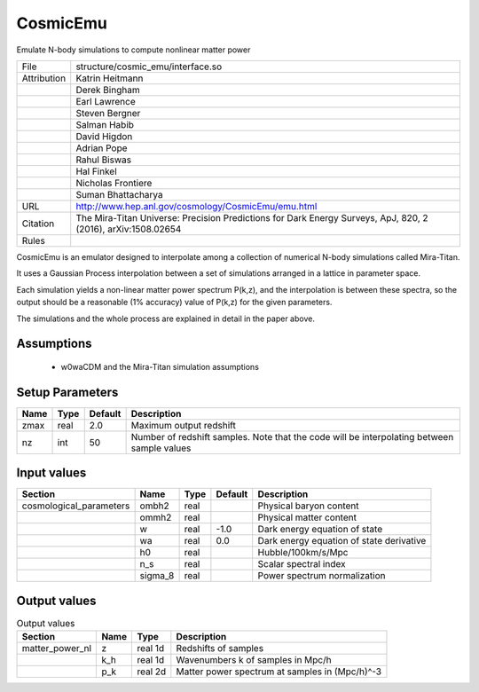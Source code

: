 CosmicEmu
================================================

Emulate N-body simulations to compute nonlinear matter power

.. list-table::
    
   * - File
     - structure/cosmic_emu/interface.so
   * - Attribution
     - Katrin Heitmann
   * -
     - Derek Bingham
   * -
     - Earl Lawrence
   * -
     - Steven Bergner
   * -
     - Salman Habib
   * -
     - David Higdon
   * -
     - Adrian Pope
   * -
     - Rahul Biswas
   * -
     - Hal Finkel
   * -
     - Nicholas Frontiere
   * -
     - Suman Bhattacharya
   * - URL
     - http://www.hep.anl.gov/cosmology/CosmicEmu/emu.html
   * - Citation
     - The Mira-Titan Universe: Precision Predictions for Dark Energy Surveys, ApJ, 820, 2 (2016), arXiv:1508.02654
   * - Rules
     -



CosmicEmu is an emulator designed to interpolate among a collection
of numerical N-body simulations called Mira-Titan.

It uses a Gaussian Process interpolation between a set of simulations
arranged in a lattice in parameter space.

Each simulation yields a non-linear matter power spectrum P(k,z), and
the interpolation is between these spectra, so the output should be a
reasonable (1% accuracy) value of P(k,z) for the given parameters.

The simulations and the whole process are explained in detail in the paper
above.



Assumptions
-----------

 - w0waCDM and the Mira-Titan simulation assumptions



Setup Parameters
----------------

.. list-table::
   :header-rows: 1

   * - Name
     - Type
     - Default
     - Description

   * - zmax
     - real
     - 2.0
     - Maximum output redshift
   * - nz
     - int
     - 50
     - Number of redshift samples.  Note that the code will be interpolating between sample values


Input values
----------------

.. list-table::
   :header-rows: 1

   * - Section
     - Name
     - Type
     - Default
     - Description

   * - cosmological_parameters
     - ombh2
     - real
     - 
     - Physical baryon content
   * - 
     - ommh2
     - real
     - 
     - Physical matter content
   * - 
     - w
     - real
     - -1.0
     - Dark energy equation of state
   * - 
     - wa
     - real
     - 0.0
     - Dark energy equation of state derivative
   * - 
     - h0
     - real
     - 
     - Hubble/100km/s/Mpc
   * - 
     - n_s
     - real
     - 
     - Scalar spectral index
   * - 
     - sigma_8
     - real
     - 
     - Power spectrum normalization


Output values
----------------


.. list-table:: Output values
   :header-rows: 1

   * - Section
     - Name
     - Type
     - Description

   * - matter_power_nl
     - z
     - real 1d
     - Redshifts of samples
   * - 
     - k_h
     - real 1d
     - Wavenumbers k of samples in Mpc/h
   * - 
     - p_k
     - real 2d
     - Matter power spectrum at samples in (Mpc/h)^-3



